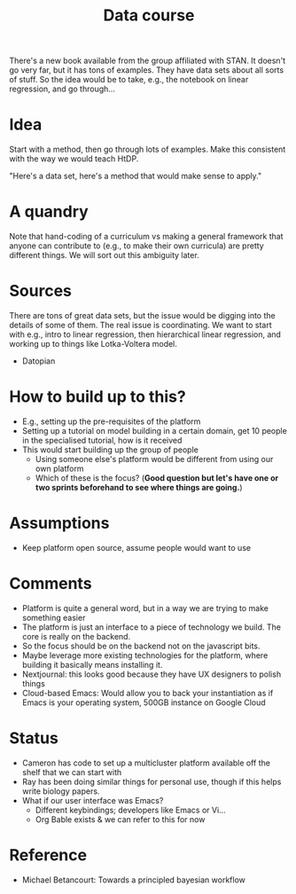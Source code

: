 #+title: Data course
#+roam_tags: LRD

There's a new book available from the group affiliated with STAN.  It
doesn't go very far, but it has tons of examples.  They have data sets
about all sorts of stuff.  So the idea would be to take, e.g., the
notebook on linear regression, and go through...

* Idea

Start with a method, then go through lots of examples.  Make this
consistent with the way we would teach HtDP.

"Here's a data set, here's a method that would make sense to apply."

* A quandry

Note that hand-coding of a curriculum vs making a general framework
that anyone can contribute to (e.g., to make their own curricula) are
pretty different things.  We will sort out this ambiguity later.

* Sources

There are tons of great data sets, but the issue would be digging into
the details of some of them.  The real issue is coordinating.  We want
to start with e.g., intro to linear regression, then hierarchical
linear regression, and working up to things like Lotka-Voltera model.

- Datopian

* How to build up to this?

- E.g., setting up the pre-requisites of the platform
- Setting up a tutorial on model building in a certain domain, get 10 people in the specialised tutorial, how is it received
- This would start building up the group of people
 - Using someone else's platform would be different from using our own platform
 - Which of these is the focus? (*Good question but let's have one or two sprints beforehand to see where things are going.*)

* Assumptions

- Keep platform open source, assume people would want to use

* Comments

- Platform is quite a general word, but in a way we are trying to make something easier
- The platform is just an interface to a piece of technology we build.  The core is really on the backend.
- So the focus should be on the backend not on the javascript bits.
- Maybe leverage more existing technologies for the platform, where building it basically means installing it.
- Nextjournal: this looks good because they have UX designers to polish things
- Cloud-based Emacs: Would allow you to back your instantiation as if Emacs is your operating system, 500GB instance on Google Cloud

* Status

- Cameron has code to set up a multicluster platform available off the shelf that we can start with
- Ray has been doing similar things for personal use, though if this helps write biology papers.
- What if our user interface was Emacs?
 - Different keybindings; developers like Emacs or Vi...
 - Org Bable exists & we can refer to this for now

* Reference

- Michael Betancourt: Towards a principled bayesian workflow

* Next steps :noexport:

- [[file:20201003205523-potential_products.org][POTENTIAL PRODUCTS]]
